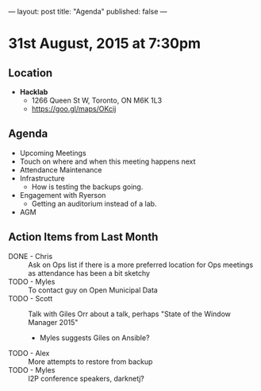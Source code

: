 ---
layout: post
title: "Agenda"
published: false
---

* 31st August, 2015 at 7:30pm

** Location

 - *Hacklab*
  - 1266 Queen St W, Toronto, ON M6K 1L3
  - <https://goo.gl/maps/OKcij>

** Agenda

- Upcoming Meetings
- Touch on where and when this meeting happens next
- Attendance Maintenance
- Infrastructure
  - How is testing the backups going.
- Engagement with Ryerson
  - Getting an auditorium instead of a lab. 
- AGM
      
** Action Items from Last Month
- DONE - Chris :: Ask on Ops list if there is a more preferred location for Ops meetings as attendance has been a bit sketchy
- TODO - Myles :: To contact guy on Open Municipal Data
- TODO - Scott :: Talk with Giles Orr about a talk, perhaps "State of the Window Manager 2015"
  - Myles suggests Giles on Ansible?
- TODO - Alex :: More attempts to restore from backup
- TODO - Myles :: I2P conference speakers, darknetj?
